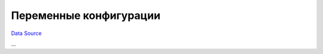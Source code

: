 Переменные конфигурации
-----------------------
`Data Source`_

...

.. _Data Source: http://guide.in-portal.org/rus/index.php/K4:Configuration
